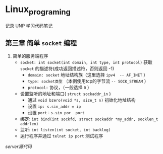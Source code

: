 * Linux_programing
记录 UNP 学习代码笔记
** 第三章 简单 =socket= 编程
1. 简单的服务端程序
   - =socket: int socket(int domain, int type, int protocol)= 获取 =socket= 的描述符(成功返回描述符，否则返回 -1)
     - =domain: socket= 地址结构族（这里选择 =ipv4  -- AF_INET= ）
     - =type: socket类型= （本例使用tcp的字节流 =-- SOCK_STREAM= ）
     - =protocol:=  协议，（一般选择 =0= ）
   - 设置监听的地址和端口( =struct sockaddr_in= )
     - 通过 =void bzero(void *s, size_t n)= 初始化地址结构
     - 设置 =ip: s.sin_addr = ip=
     - 设置 =port：s.sin_por  port=
   - 绑定: =int bind(int sockfd, struct sockaddr *my_addr, socklen_t addrlen)=
   - 监听: =int listen(int socket, int backlog)=
   - 运行程序并通过 =telnet ip port= 测试程序
[[UNP/server.cpp][server源代码]]

